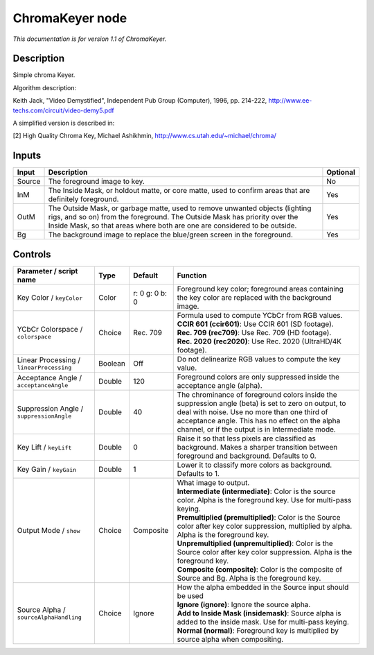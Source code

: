 .. _net.sf.openfx.ChromaKeyerPlugin:

ChromaKeyer node
================

|pluginIcon| 

*This documentation is for version 1.1 of ChromaKeyer.*

Description
-----------

Simple chroma Keyer.

Algorithm description:

Keith Jack, "Video Demystified", Independent Pub Group (Computer), 1996, pp. 214-222, http://www.ee-techs.com/circuit/video-demy5.pdf

A simplified version is described in:

[2] High Quality Chroma Key, Michael Ashikhmin, http://www.cs.utah.edu/~michael/chroma/

Inputs
------

+----------+------------------------------------------------------------------------------------------------------------------------------------------------------------------------------------------------------------------------------------------+------------+
| Input    | Description                                                                                                                                                                                                                              | Optional   |
+==========+==========================================================================================================================================================================================================================================+============+
| Source   | The foreground image to key.                                                                                                                                                                                                             | No         |
+----------+------------------------------------------------------------------------------------------------------------------------------------------------------------------------------------------------------------------------------------------+------------+
| InM      | The Inside Mask, or holdout matte, or core matte, used to confirm areas that are definitely foreground.                                                                                                                                  | Yes        |
+----------+------------------------------------------------------------------------------------------------------------------------------------------------------------------------------------------------------------------------------------------+------------+
| OutM     | The Outside Mask, or garbage matte, used to remove unwanted objects (lighting rigs, and so on) from the foreground. The Outside Mask has priority over the Inside Mask, so that areas where both are one are considered to be outside.   | Yes        |
+----------+------------------------------------------------------------------------------------------------------------------------------------------------------------------------------------------------------------------------------------------+------------+
| Bg       | The background image to replace the blue/green screen in the foreground.                                                                                                                                                                 | Yes        |
+----------+------------------------------------------------------------------------------------------------------------------------------------------------------------------------------------------------------------------------------------------+------------+

Controls
--------

.. tabularcolumns:: |>{\raggedright}p{0.2\columnwidth}|>{\raggedright}p{0.06\columnwidth}|>{\raggedright}p{0.07\columnwidth}|p{0.63\columnwidth}|

.. cssclass:: longtable

+--------------------------------------------+-----------+------------------+-------------------------------------------------------------------------------------------------------------------------------------------------------------------------------------------------------------------------------------------------------------+
| Parameter / script name                    | Type      | Default          | Function                                                                                                                                                                                                                                                    |
+============================================+===========+==================+=============================================================================================================================================================================================================================================================+
| Key Color / ``keyColor``                   | Color     | r: 0 g: 0 b: 0   | Foreground key color; foreground areas containing the key color are replaced with the background image.                                                                                                                                                     |
+--------------------------------------------+-----------+------------------+-------------------------------------------------------------------------------------------------------------------------------------------------------------------------------------------------------------------------------------------------------------+
| YCbCr Colorspace / ``colorspace``          | Choice    | Rec. 709         | | Formula used to compute YCbCr from RGB values.                                                                                                                                                                                                            |
|                                            |           |                  | | **CCIR 601 (ccir601)**: Use CCIR 601 (SD footage).                                                                                                                                                                                                        |
|                                            |           |                  | | **Rec. 709 (rec709)**: Use Rec. 709 (HD footage).                                                                                                                                                                                                         |
|                                            |           |                  | | **Rec. 2020 (rec2020)**: Use Rec. 2020 (UltraHD/4K footage).                                                                                                                                                                                              |
+--------------------------------------------+-----------+------------------+-------------------------------------------------------------------------------------------------------------------------------------------------------------------------------------------------------------------------------------------------------------+
| Linear Processing / ``linearProcessing``   | Boolean   | Off              | Do not delinearize RGB values to compute the key value.                                                                                                                                                                                                     |
+--------------------------------------------+-----------+------------------+-------------------------------------------------------------------------------------------------------------------------------------------------------------------------------------------------------------------------------------------------------------+
| Acceptance Angle / ``acceptanceAngle``     | Double    | 120              | Foreground colors are only suppressed inside the acceptance angle (alpha).                                                                                                                                                                                  |
+--------------------------------------------+-----------+------------------+-------------------------------------------------------------------------------------------------------------------------------------------------------------------------------------------------------------------------------------------------------------+
| Suppression Angle / ``suppressionAngle``   | Double    | 40               | The chrominance of foreground colors inside the suppression angle (beta) is set to zero on output, to deal with noise. Use no more than one third of acceptance angle. This has no effect on the alpha channel, or if the output is in Intermediate mode.   |
+--------------------------------------------+-----------+------------------+-------------------------------------------------------------------------------------------------------------------------------------------------------------------------------------------------------------------------------------------------------------+
| Key Lift / ``keyLift``                     | Double    | 0                | Raise it so that less pixels are classified as background. Makes a sharper transition between foreground and background. Defaults to 0.                                                                                                                     |
+--------------------------------------------+-----------+------------------+-------------------------------------------------------------------------------------------------------------------------------------------------------------------------------------------------------------------------------------------------------------+
| Key Gain / ``keyGain``                     | Double    | 1                | Lower it to classify more colors as background. Defaults to 1.                                                                                                                                                                                              |
+--------------------------------------------+-----------+------------------+-------------------------------------------------------------------------------------------------------------------------------------------------------------------------------------------------------------------------------------------------------------+
| Output Mode / ``show``                     | Choice    | Composite        | | What image to output.                                                                                                                                                                                                                                     |
|                                            |           |                  | | **Intermediate (intermediate)**: Color is the source color. Alpha is the foreground key. Use for multi-pass keying.                                                                                                                                       |
|                                            |           |                  | | **Premultiplied (premultiplied)**: Color is the Source color after key color suppression, multiplied by alpha. Alpha is the foreground key.                                                                                                               |
|                                            |           |                  | | **Unpremultiplied (unpremultiplied)**: Color is the Source color after key color suppression. Alpha is the foreground key.                                                                                                                                |
|                                            |           |                  | | **Composite (composite)**: Color is the composite of Source and Bg. Alpha is the foreground key.                                                                                                                                                          |
+--------------------------------------------+-----------+------------------+-------------------------------------------------------------------------------------------------------------------------------------------------------------------------------------------------------------------------------------------------------------+
| Source Alpha / ``sourceAlphaHandling``     | Choice    | Ignore           | | How the alpha embedded in the Source input should be used                                                                                                                                                                                                 |
|                                            |           |                  | | **Ignore (ignore)**: Ignore the source alpha.                                                                                                                                                                                                             |
|                                            |           |                  | | **Add to Inside Mask (insidemask)**: Source alpha is added to the inside mask. Use for multi-pass keying.                                                                                                                                                 |
|                                            |           |                  | | **Normal (normal)**: Foreground key is multiplied by source alpha when compositing.                                                                                                                                                                       |
+--------------------------------------------+-----------+------------------+-------------------------------------------------------------------------------------------------------------------------------------------------------------------------------------------------------------------------------------------------------------+

.. |pluginIcon| image:: net.sf.openfx.ChromaKeyerPlugin.png
   :width: 10.0%
